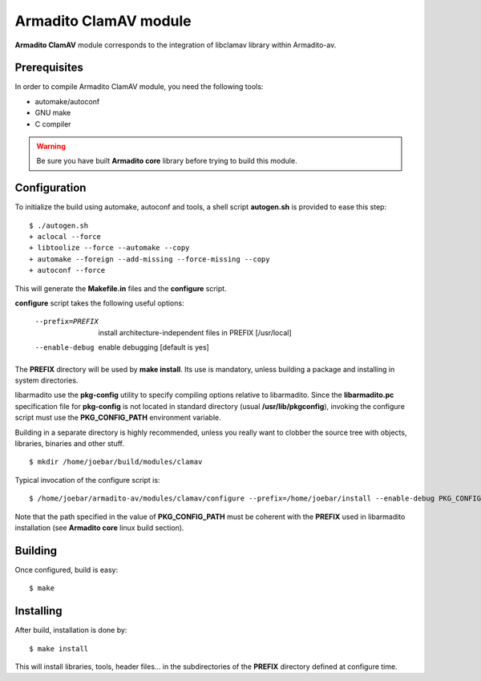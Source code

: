 Armadito ClamAV module 
======================

**Armadito ClamAV** module corresponds to the integration of libclamav library within Armadito-av. 

Prerequisites
-------------

In order to compile Armadito ClamAV module, you need the following tools:

- automake/autoconf
- GNU make
- C compiler

.. warning:: Be sure you have built **Armadito core** library before trying to build this module.


Configuration
-------------


To initialize the build using automake, autoconf and tools, a shell script 
**autogen.sh** is provided to ease this step:

::

    $ ./autogen.sh
    + aclocal --force
    + libtoolize --force --automake --copy
    + automake --foreign --add-missing --force-missing --copy
    + autoconf --force

This will generate the **Makefile.in** files and the **configure** script.

**configure** script takes the following useful options:

    --prefix=PREFIX         install architecture-independent files in PREFIX
                            [/usr/local]
    --enable-debug          enable debugging [default is yes]

The **PREFIX** directory will be used by **make install**. Its use is mandatory, unless 
building a package and installing in system directories.

libarmadito use the **pkg-config** utility to specify compiling options relative to 
libarmadito. Since the **libarmadito.pc** specification file for **pkg-config** is not located
in standard directory (usual **/usr/lib/pkgconfig**), invoking the configure script 
must use the **PKG_CONFIG_PATH** environment variable.

Building in a separate directory is highly recommended, unless you really want
to clobber the source tree with objects, libraries, binaries and other stuff.

::

    $ mkdir /home/joebar/build/modules/clamav

Typical invocation of the configure script is:

::

    $ /home/joebar/armadito-av/modules/clamav/configure --prefix=/home/joebar/install --enable-debug PKG_CONFIG_PATH=/home/joebar/install/lib/pkgconfig

Note that the path specified in the value of **PKG_CONFIG_PATH** must be coherent
with the **PREFIX** used in libarmadito installation (see **Armadito core** linux build section).


Building
--------

Once configured, build is easy:

::

    $ make


Installing
----------

After build, installation is done by:

::

    $ make install

This will install libraries, tools, header files... in the subdirectories of the **PREFIX**
directory defined at configure time.

